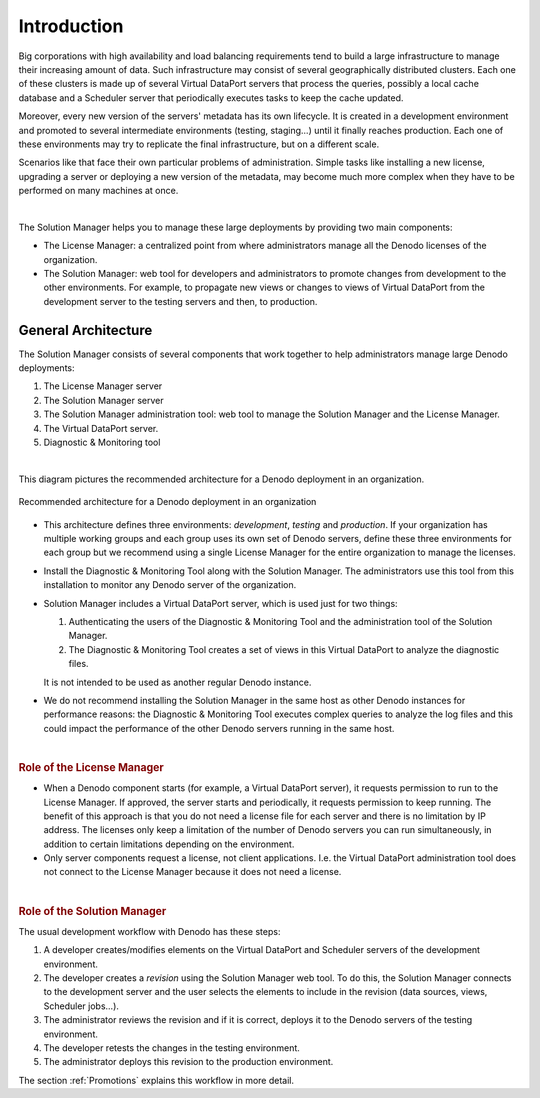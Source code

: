 ============
Introduction
============

Big corporations with high availability and load balancing requirements tend to
build a large infrastructure to manage their increasing amount of data. Such 
infrastructure may consist of several geographically distributed clusters.
Each one of these clusters is made up of several Virtual DataPort servers that
process the queries, possibly a local cache database and a Scheduler server that periodically executes tasks to keep the
cache updated.

Moreover, every new version of the servers' metadata has its own lifecycle. It is
created in a development environment and promoted to several intermediate
environments (testing, staging...) until it finally reaches production. Each one
of these environments may try to replicate the final infrastructure, but on a
different scale.

Scenarios like that face their own particular problems of administration. Simple
tasks like installing a new license, upgrading a server or deploying a new
version of the metadata, may become much more complex when they have to be
performed on many machines at once.

|

The Solution Manager helps you to manage these large deployments by providing two main components:

-  The License Manager: a centralized point from where administrators manage all the Denodo licenses of the organization.
-  The Solution Manager: web tool for developers and administrators to promote changes from development to the other environments. For example, to propagate new views or changes to views of Virtual DataPort from the development server to the testing servers and then, to production.  

.. _sm-introduction-general-architecture:

General Architecture
====================

The Solution Manager consists of several components that work together to help administrators manage large Denodo
deployments:

1. The License Manager server
#. The Solution Manager server
#. The Solution Manager administration tool: web tool to manage the Solution Manager and the License Manager.
#. The Virtual DataPort server.
#. Diagnostic & Monitoring tool

|

This diagram pictures the recommended architecture for a Denodo deployment in an organization.

.. figure:: recommended-architecture.png
   :align: center
   :alt: Recommended architecture for a Denodo deployment in an organization
   :name: Recommended architecture for a Denodo deployment in an organization
   :class: figure-border

   Recommended architecture for a Denodo deployment in an organization


-  This architecture defines three environments: *development*, *testing* and *production*. If your organization has multiple working groups and each group uses its own set of Denodo servers, define these three environments for each group but we recommend using a single License Manager for the entire organization to manage the licenses.

-  Install the Diagnostic & Monitoring Tool along with the Solution Manager. The administrators use this tool from this installation to monitor any Denodo server of the organization.

-  Solution Manager includes a Virtual DataPort server, which is used just for two things:

   1. Authenticating the users of the Diagnostic & Monitoring Tool and the administration tool of the Solution Manager.
   #. The Diagnostic & Monitoring Tool creates a set of views in this Virtual DataPort to analyze the diagnostic files.

   It is not intended to be used as another regular Denodo instance.

-  We do not recommend installing the Solution Manager in the same host as other Denodo instances for performance reasons: the Diagnostic & Monitoring Tool executes complex queries to analyze the log files and this could impact the performance of the other Denodo servers running in the same host.

|

.. rubric:: Role of the License Manager

-  When a Denodo component starts (for example, a Virtual DataPort server), it requests permission to run to the License Manager. If approved, the server starts and periodically, it requests permission to keep running. The benefit of this approach is that you do not need a license file for each server and there is no limitation by IP address. The licenses only keep a limitation of the number of Denodo servers you can run simultaneously, in addition to certain limitations depending on the environment.

-  Only server components request a license, not client applications. I.e. the Virtual DataPort administration tool does not connect to the License Manager because it does not need a license. 

|

.. rubric:: Role of the Solution Manager

The usual development workflow with Denodo has these steps:  

1. A developer creates/modifies elements on the Virtual DataPort and Scheduler servers of the development environment. 

#. The developer creates a *revision* using the Solution Manager web tool. To do this, the Solution Manager connects to the development server and the user selects the elements to include in the revision (data sources, views, Scheduler jobs...).

#. The administrator reviews the revision and if it is correct, deploys it to the Denodo servers of the testing environment.

#. The developer retests the changes in the testing environment.

#. The administrator deploys this revision to the production environment. 

The section :ref:`Promotions` explains this workflow in more detail.
